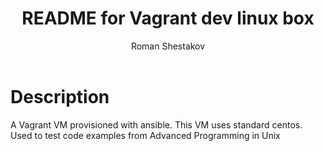 #+TITLE: README for Vagrant dev linux box
#+AUTHOR:   Roman Shestakov
#+LANGUAGE: en

* Description

A Vagrant VM provisioned with ansible. This VM uses standard centos.
Used to test code examples from Advanced Programming in Unix
